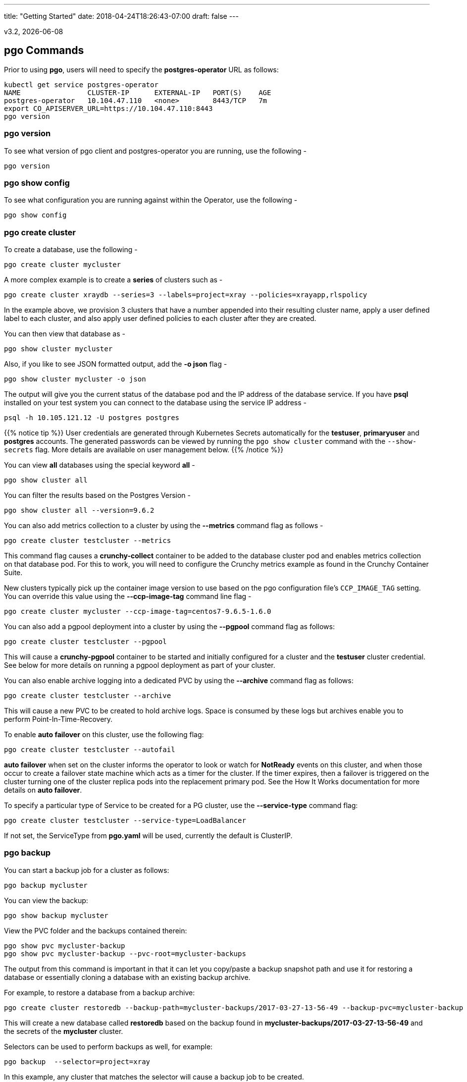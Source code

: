 ---
title: "Getting Started"
date: 2018-04-24T18:26:43-07:00
draft: false
---

:toc:
v3.2, {docdate}

== pgo Commands

Prior to using *pgo*, users will need to specify the
*postgres-operator* URL as follows:
....
kubectl get service postgres-operator
NAME                CLUSTER-IP      EXTERNAL-IP   PORT(S)    AGE
postgres-operator   10.104.47.110   <none>        8443/TCP   7m
export CO_APISERVER_URL=https://10.104.47.110:8443
pgo version
....

=== pgo version

To see what version of pgo client and postgres-operator you are
running, use the following -
....
pgo version
....

=== pgo show config

To see what configuration you are running against within the Operator, use the following -
....
pgo show config
....

=== pgo create cluster

To create a database, use the following -
....
pgo create cluster mycluster
....

A more complex example is to create a *series* of clusters such
as -
....
pgo create cluster xraydb --series=3 --labels=project=xray --policies=xrayapp,rlspolicy
....

In the example above, we provision 3 clusters that have a number appended
into their resulting cluster name, apply a user defined label to each
cluster, and also apply user defined policies to each cluster after
they are created.

You can then view that database as -
....
pgo show cluster mycluster
....

Also, if you like to see JSON formatted output, add the *-o json* flag -
....
pgo show cluster mycluster -o json
....

The output will give you the current status of the database pod
and the IP address of the database service.  If you have *psql*
installed on your test system you can connect to the
database using the service IP address -
....
psql -h 10.105.121.12 -U postgres postgres
....

{{% notice tip %}}
User credentials are generated through Kubernetes Secrets automatically for the
*testuser*, *primaryuser* and *postgres* accounts. The generated passwords can be viewed
by running the `pgo show cluster` command with the `--show-secrets` flag. More details
are available on user management below.
{{% /notice %}}

You can view *all* databases using the special keyword *all* -
....
pgo show cluster all
....

You can filter the results based on the Postgres Version -
....
pgo show cluster all --version=9.6.2
....

You can also add metrics collection to a cluster by using the *--metrics*
command flag as follows -
....
pgo create cluster testcluster --metrics
....

This command flag causes a *crunchy-collect* container to be added to the
database cluster pod and enables metrics collection on that database pod.
For this to work, you will need to configure the Crunchy metrics
example as found in the Crunchy Container Suite.

New clusters typically pick up the container image version to use
based on the pgo configuration file's `CCP_IMAGE_TAG` setting.  You
can override this value using the *--ccp-image-tag* command line
flag -
....
pgo create cluster mycluster --ccp-image-tag=centos7-9.6.5-1.6.0
....

You can also add a pgpool deployment into a cluster by using the *--pgpool*
command flag as follows:
....
pgo create cluster testcluster --pgpool
....

This will cause a *crunchy-pgpool* container to be started and initially
configured for a cluster and the *testuser* cluster credential.  See
below for more details on running a pgpool deployment as part of
your cluster.

You can also enable archive logging into a dedicated PVC by using the *--archive* command flag as follows:
....
pgo create cluster testcluster --archive
....

This will cause a new PVC to be created to hold archive logs.  Space
is consumed by these logs but archives enable you to perform Point-In-Time-Recovery.

To enable *auto failover* on this cluster, use the following flag:
....
pgo create cluster testcluster --autofail
....

*auto failover* when set on the cluster informs the operator to look
or watch for *NotReady* events on this cluster, and when those occur
to create a failover state machine which acts as a timer for the cluster.
If the timer expires, then a failover is triggered on the cluster turning
one of the cluster replica pods into the replacement primary pod.  See
the How It Works documentation for more details on *auto failover*.

To specify a particular type of Service to be created for a PG
cluster, use the *--service-type* command flag:
....
pgo create cluster testcluster --service-type=LoadBalancer
....

If not set, the ServiceType from *pgo.yaml* will be used, currently
the default is ClusterIP.

=== pgo backup

You can start a backup job for a cluster as follows:
....
pgo backup mycluster
....

You can view the backup:
....
pgo show backup mycluster
....

View the PVC folder and the backups contained therein:

....
pgo show pvc mycluster-backup
pgo show pvc mycluster-backup --pvc-root=mycluster-backups
....

The output from this command is important in that it can let you
copy/paste a backup snapshot path and use it for restoring a database
or essentially cloning a database with an existing backup archive.

For example, to restore a database from a backup archive:
....
pgo create cluster restoredb --backup-path=mycluster-backups/2017-03-27-13-56-49 --backup-pvc=mycluster-backup --secret-from=mycluster
....

This will create a new database called *restoredb* based on the
backup found in *mycluster-backups/2017-03-27-13-56-49* and the
secrets of the *mycluster* cluster.

Selectors can be used to perform backups as well, for example:
....
pgo backup  --selector=project=xray
....

In this example, any cluster that matches the selector will cause
a backup job to be created.

When you request a backup, *pgo* will prompt you if you want
to proceed because this action will delete any existing backup job
for this cluster that might exist.  The backup files will still
be left intact but the actual Kubernetes Job will be removed prior
to creating a new Job with the same name.

You can override the PVC used by the backup job with the following:
....
pgo backup mycluster --pvc-name=myremotepvc
....

This might be useful for special backup cases, perhaps to create
a backup on a disaster recovery PVC.

=== pgo delete backup

To delete a backup enter the following:
....
pgo delete backup mycluster
....

=== pgo delete cluster

You can remove a cluster by running:
....
pgo delete cluster restoredb
....

Note, that this command will not remove the PVC associated with
this cluster.

Selectors also apply to the delete command as follows:
....
pgo delete cluster  --selector=project=xray
....

This command will cause any cluster matching the selector
to be removed.

You can remove a cluster and it's data files by running:
....
pgo delete cluster restoredb --delete-data
....

You can remove a cluster, it's data files, and all backups by running:
....
pgo delete cluster restoredb --delete-data --delete-backups
....

When you specify a destructive delete like above, you will be prompted
to make sure this is what you want to do.  If you don't want to
be prompted you can enter the *--no-prompt* command line flag.


=== pgo scale

When you create a Cluster, you will see in the output a variety of Kubernetes objects were created including:

 * a Deployment holding the primary PostgreSQL database
 * a Deployment holding the replica PostgreSQL database
 * a service for the primary database
 * a service for the replica databases

Since Postgres is a single-primary database by design, the primary
Deployment is set to a replica count of 1, it can not scale beyond 1.

With Postgres, you can any n-number of replicas each of which
connect to the primary forming a streaming replication postgres cluster.
The Postgres replicas are read-only, whereas the primary is read-write.
To create a Postgres replica enter a command such as:
....
pgo scale mycluster
....

The *pgo scale* command is additive, in that each time you execute
it, it will create another replica which is added to the Postgres
cluster.

There are 2 service connections available to the PostgreSQL cluster. One is
to the primary database which allows read-write SQL processing, and
the other is to the set of read-only replica databases.  The replica
service performs round-robin load balancing to the replica databases.

You can connect to the primary database and verify that it is replicating
to the replica databases as follows:
....
psql -h 10.107.180.159 -U postgres postgres -c 'table pg_stat_replication'
....

You can view *all* clusters using the special keyword *all*:
....
pgo show cluster all
....

You can filter the results by Postgres version:
....
pgo show cluster all --version=9.6.2
....

The scale command will let you specify a *--node-label* flag which
can be used to influence what Kube node the replica will be scheduled
upon.

....
pgo scale mycluster --node-label=speed=fast
....

If you don't specify a *--node-label* flag, a node affinity
rule of *NotIn* will be specified to *prefer* that the replica
be schedule on a node that the primary is not running on.

You can also dictate what container resource and storage configurations
will be used for a replica by passing in extra command flags:
....
pgo scale mycluster --storage-config=storage1 --resources-config=small
....

You can also dictate what image will be used for the scaled
replicas:
....
pgo scale mycluster --ccp-image-tag=centos7-someotherversion
....

That command will cause the scaled replicas to use a container image
with that specific tag name.

You can also dictate what service type will be used for the 
Replica service using the *--service-type* flag:
....
pgo scale mycluster --service-type=LoadBalancer
....

The ServiceType from pgo.yaml will be used if not specified, the default
ServiceType is ClusterIP.

=== pgo upgrade

You can perform a minor Postgres version upgrade
of either a database or cluster as follows:
....
pgo upgrade mycluster
....

When you run this command, it will cause the operator
to delete the existing containers of the database or cluster
and recreate them using the currently defined Postgres
container image specified in your pgo configuration file.

The database data files remain untouched, only the container
is updated, this will upgrade your Postgres server version only.

You can perform a major Postgres version upgrade
of either a database or cluster as follows:
....
pgo upgrade mycluster --upgrade-type=major
....

When you run this command, it will cause the operator
to delete the existing containers of the database or cluster
and recreate them using the currently defined Postgres
container image specified in your pgo configuration file.

The database data files are converted to the new major Postgres
version as specified by the current Postgres image version
in your pgo configuration file.

In this scenario, the upgrade is performed by the Postgres
pg_upgrade utility which is containerized in the *crunchydata/crunchy-upgrade*
container.  The operator will create a Job which runs the upgrade container,
using the existing Postgres database files as input, and output
the updated database files to a new PVC.

Once the upgrade job is completed, the operator will create the
original database or cluster container mounted with the new PVC
which contains the upgraded database files.

As the upgrade is processed, the status of the *pgupgrade* CRD is
updated to give the user some insight into how the upgrade is
proceeding.  Upgrades like this can take a long time if your
database is large.  The operator creates a watch on the upgrade
job to know when and how to proceed.

Likewise, you can upgrade the cluster using a command line flag:
....
pgo upgrade mycluster --ccp-image-tag=centos7-9.6.9-1.8.3
pgo upgrade mycluster --upgrade-type=major --ccp-image-tag=centos7-9.6.9-1.8.3
....


=== pgo delete upgrade

To remove an upgrade CRD, issue the following:
....
pgo delete upgrade
....

=== pgo show pvc

You can view the files on a PVC as follows:
....
pgo show pvc mycluster
....

In this example, the PVC is *mycluster*.  This command is useful
in some cases to examine what files are on a given PVC.

In the case where you want to list a specific path on a PVC
you can specify the path option as follows:
....
pgo show pvc mycluster --pvc-root=mycluster-backups
....

You can also list all PVCs that are created by the operator
using:
....
pgo show pvc all
....


=== pgo show cluster

You can view the passwords used by the cluster as follows:
....
pgo show cluster mycluster --show-secrets=true
....

Passwords are generated if not specified in your *pgo* configuration.

=== pgo test

You can test the database connections to a cluster:
....
pgo test mycluster
....

This command will test each service defined for the cluster using
the postgres, primary, and normal user accounts defined for the
cluster.  The cluster credentials are accessed and used to test
the database connections.  The equivalent *psql* command is printed
out as connections are tried, along with the connection status.

Like other commands, you can use the selector to test a series
of clusters:
....
pgo test --selector=env=research
pgo test all
....

You can get output using the *--output* flag:
....
pgo test all -o json
....

=== pgo create policy

To create a policy use the following syntax:
....
pgo create policy policy1 --in-file=/tmp/policy1.sql
pgo create policy policy1 --url=https://someurl/policy1.sql
....

When you execute this command, it will create a policy named *policy1*
using the input file */tmp/policy1.sql* as input.  It will create
on the server a PgPolicy CRD with the name *policy1* that you can
examine as follows:

....
kubectl get pgpolicies policy1 -o json
....

Policies get automatically applied to any cluster you create if
you define in your *pgo.yaml* configuration a CLUSTER.POLICIES
value.  Policy SQL is executed as the *postgres* user.

To view policies:
....
pgo show policy all
....

=== pgo delete policy

To delete a policy use the following form:
....
pgo delete policy policy1
....

=== pgo apply

To apply an existing policy to a set of clusters, issue
a command like this:
....
pgo apply policy1 --selector=name=mycluster
....

When you execute this command, it will look up clusters that
have a label value of *name=mycluster* and then it will apply
the *policy1* label to that cluster and execute the policy
SQL against that cluster using the *postgres* user account.

{{% notice warning %}}
Policies are executed as the superuser or *postgres* user in
PostgreSQL. These should therefore be exercised with caution.
{{% /notice %}}

If you want to view the clusters than have a specific policy applied
to them, you can use the *--selector* flag as follows to filter on a
policy name (e.g. policy1):
....
pgo show cluster --selector=policy1=pgpolicy
....


=== pgo user

To create a new Postgres user to the *mycluster* cluster, execute:
....
pgo create user sally --selector=name=mycluster
....

To delete a Postgres user in the *mycluster* cluster, execute:
....
pgo user delete user sally --selector=name=mycluster
....

To change the password for a user in the *mycluster* cluster:
....
pgo user --change-password=sally --selector=name=mycluster
....

The password is generated and applied to the user sally.

To see user passwords that have expired past a certain number
of days in the *mycluster* cluster:
....
pgo user --expired=7 --selector=name=mycluster
....

To assign users to a cluster:
....
pgo create user user1 --valid-days=30 --managed --db=userdb --selector=name=xraydb1
....

In this example, a user named *user1* is created with a *valid until* password date set to expire in 30 days.  That user will be granted access to the *userdb* database.  This user account also will have an associated *secret* created to hold the password that was generated for this user.  Any clusters that match the selector value will have this user created on it.

To change a user password:
....
pgo user --change-password=user1 --valid-days=10 --selector=name=xray1
....

In this example, a user named *user1* has its password changed to a generated
value and the *valid until* expiration date set to 10 days from now, this
command will take effect across all clusters that match the selector.  If you
specify *valid-days=-1* it will mean the password will not expire (e.g. infinity).

To see which passwords are set to expire in a given number of days:
....
pgo user --expired=10  --selector=project=xray
....

In this example, any clusters that match the selector are queried to see
if any users are set to expire in 10 days.

To update expired passwords in a cluster:
....
pgo user --update-passwords --selector=name=mycluster
....

=== pgo label

You can apply a user defined label to a cluster as follows:
....
pgo label --label=env=research  --selector=project=xray
....

In this example, we apply a label of *env=research* to any
clusters that have an existing label of *project=xray* applied.

=== pgo load

A CSV file loading capability is supported currently.  You can
test that by creating a SQL Policy which will create a database
table that will be loaded with the CSV data.  For example:

....
pgo create policy xrayapp --in-file=$COROOT/examples/policy/xrayapp.sql
....

Then you can load a sample CSV file into a database as follows:

....
pgo load --load-config=$COROOT/examples/sample-load-config.json  --selector=name=mycluster
....

The loading is based on a load definition found in the *sample-load-config.json* file.  In that file, the data to be loaded is specified. When the *pgo load* command is executed, Jobs will be created to perform the loading for each cluster that matches the selector filter.

If you include the *--policies* flag, any specified policies will be applied prior to the data being loaded.  For
example:
....
pgo load --policies="rlspolicy,xrayapp" --load-config=$COROOT/examples/sample-load-config.json --selector=name=mycluster
....

Likewise you can load a sample json file into a database as follows:
....
pgo load --policies=jsonload --load-config=$COROOT/examples/sample-json-load-config.json  --selector=name=mycluster
....

The load configuration file has the following YAML attributes:

.Load Configuration File Definitions
[width="90%",cols="m,2",frame="topbot",options="header"]
|======================
|Attribute | Description
|COImagePrefix|  the pgo-load image prefix to use for the load job
|COImageTag|  the pgo-load image tag to use for the load job
|DbDatabase|  the database schema to use for loading the data
|DbUser|  the database user to use for loading the data
|DbPort|  the database port of the database to load
|TableToLoad|  the PostgreSQL table to load
|FilePath|  the name of the file to be loaded
|FileType|  either csv or json, determines the type of data to be loaded
|PVCName|  the name of the PVC that holds the data file to be loaded
|SecurityContext| either fsGroup or SupplementalGroup values
|======================

=== pgo failover

Starting with Release 2.6, there is a manual failover command which
can be used to promote a replica to a primary role in a PostgreSQL
cluster.

This process includes the following actions:

 * pick a target replica to become the new primary
 * delete the current primary deployment to avoid user requests from
   going to multiple primary databases (split brain)
 * promote the targeted replica using *pg_ctl promote*, this will
   cause PostgreSQL to go into read-write mode
 * re-label the targeted replica to use the primary labels, this
   will match the primary service selector and cause new requests
   to the primary to be routed to the new primary (targeted replica)

The command works like this:
....
pgo failover mycluster --query
....

That command will show you a list of replica targets you can choose
to failover to.  You will select one of those for the following
command:
....
pgo failover mycluster --target=mycluster-abxq
....

There is a CRD called *pgtask* that will hold the failover request
and also the status of that request.  You can view the status
by viewing it:
....
kubectl get pgtasks mycluster-failover -o yaml
....

Once completed, you will see a new replica has been started to replace
the promoted replica, this happens automatically due to the re-lable, the
Deployment will recreate its pod because of this.   The failover typically
takes only a few seconds, however, the creation of the replacement
replica can take longer depending on how much data is being replicated.

=== pgo df

You can use the *pgo df* command to see the disk capacity of a cluster's PVC
versus that of the PostgreSQL data that has been written to disk.  If
the capacity is less than 50% then the output is printed in red to
alert the user.

Run the command as follows:
....
pgo df mycluster
pgo df --selector=name=mycluster
pgo df --selector=name=hang
CLUSTER             STATUS    PGSIZE    CAPACITY  PCTUSED

mycluster           up        30 MB     1Gi       2
....

=== pgo status

You can use the *pgo status* command to see overall pgo status.  Selective
metrics are displayed to provide some insights to the pgo user and administrator as to what is running currently in this namespace related to pgo.

Run the command as follows:
....
pgo status
Operator Start:          2018-05-02 15:59:41 +0000 UTC
Databases:               2
Backups:                 2
Claims:                  18
Total Volume Size:       18Gi

Database Images:
                         4	crunchydata/crunchy-postgres:centos7-10.4-1.8.3

Databases Not Ready:
....
